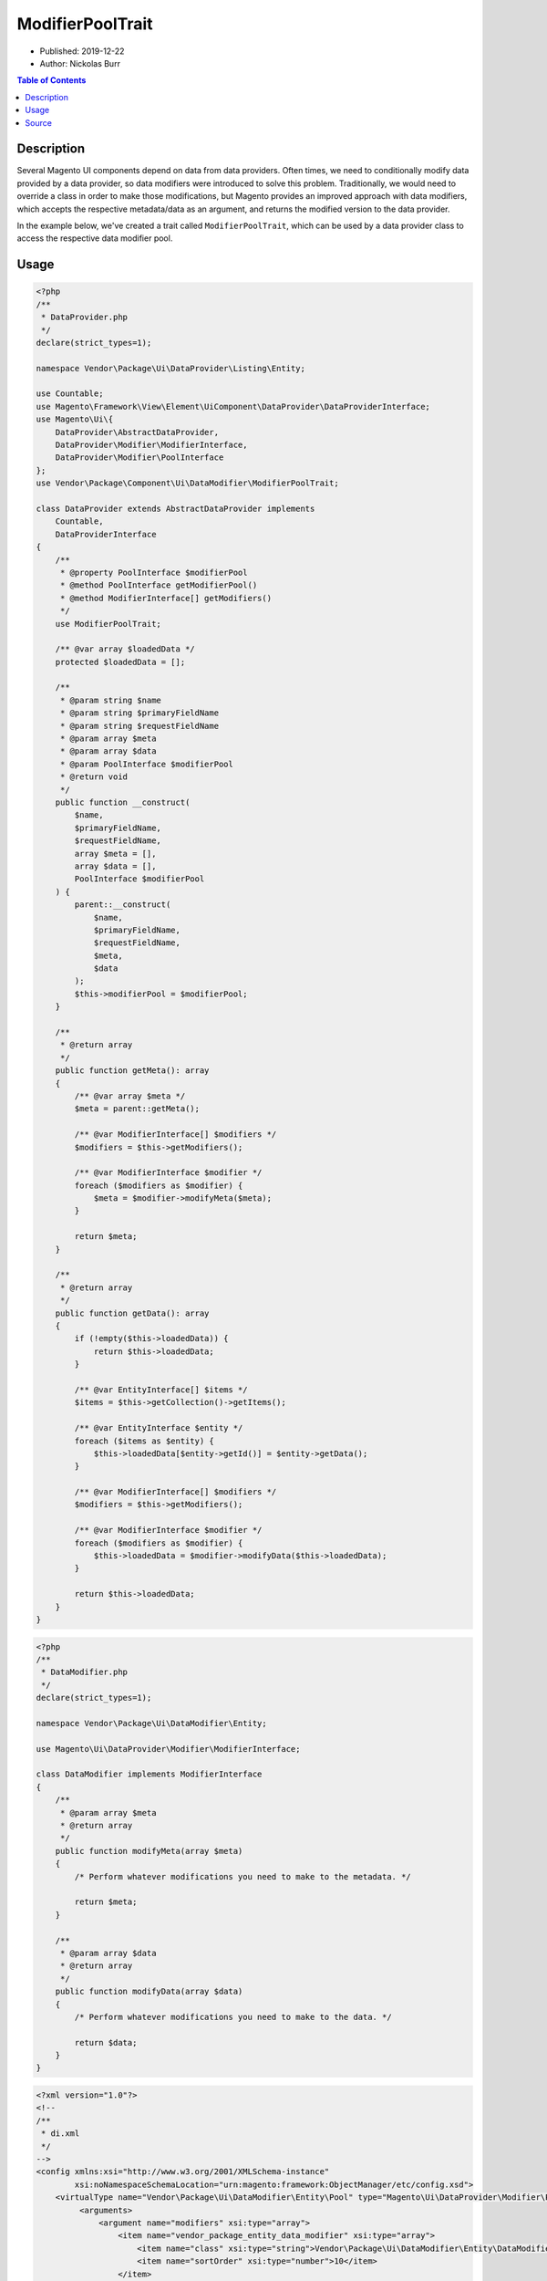 ModifierPoolTrait
=================

* Published: 2019-12-22
* Author: Nickolas Burr

.. contents:: Table of Contents
    :local:

Description
-----------

Several Magento UI components depend on data from data providers. Often times, we need to
conditionally modify data provided by a data provider, so data modifiers were introduced
to solve this problem. Traditionally, we would need to override a class in order to make
those modifications, but Magento provides an improved approach with data modifiers, which
accepts the respective metadata/data as an argument, and returns the modified version to
the data provider.

In the example below, we've created a trait called ``ModifierPoolTrait``, which can be used
by a data provider class to access the respective data modifier pool.

Usage
-----

.. code-block:: php

    <?php
    /**
     * DataProvider.php
     */
    declare(strict_types=1);

    namespace Vendor\Package\Ui\DataProvider\Listing\Entity;

    use Countable;
    use Magento\Framework\View\Element\UiComponent\DataProvider\DataProviderInterface;
    use Magento\Ui\{
        DataProvider\AbstractDataProvider,
        DataProvider\Modifier\ModifierInterface,
        DataProvider\Modifier\PoolInterface
    };
    use Vendor\Package\Component\Ui\DataModifier\ModifierPoolTrait;

    class DataProvider extends AbstractDataProvider implements
        Countable,
        DataProviderInterface
    {
        /**
         * @property PoolInterface $modifierPool
         * @method PoolInterface getModifierPool()
         * @method ModifierInterface[] getModifiers()
         */
        use ModifierPoolTrait;

        /** @var array $loadedData */
        protected $loadedData = [];

        /**
         * @param string $name
         * @param string $primaryFieldName
         * @param string $requestFieldName
         * @param array $meta
         * @param array $data
         * @param PoolInterface $modifierPool
         * @return void
         */
        public function __construct(
            $name,
            $primaryFieldName,
            $requestFieldName,
            array $meta = [],
            array $data = [],
            PoolInterface $modifierPool
        ) {
            parent::__construct(
                $name,
                $primaryFieldName,
                $requestFieldName,
                $meta,
                $data
            );
            $this->modifierPool = $modifierPool;
        }

        /**
         * @return array
         */
        public function getMeta(): array
        {
            /** @var array $meta */
            $meta = parent::getMeta();

            /** @var ModifierInterface[] $modifiers */
            $modifiers = $this->getModifiers();

            /** @var ModifierInterface $modifier */
            foreach ($modifiers as $modifier) {
                $meta = $modifier->modifyMeta($meta);
            }

            return $meta;
        }

        /**
         * @return array
         */
        public function getData(): array
        {
            if (!empty($this->loadedData)) {
                return $this->loadedData;
            }

            /** @var EntityInterface[] $items */
            $items = $this->getCollection()->getItems();

            /** @var EntityInterface $entity */
            foreach ($items as $entity) {
                $this->loadedData[$entity->getId()] = $entity->getData();
            }

            /** @var ModifierInterface[] $modifiers */
            $modifiers = $this->getModifiers();

            /** @var ModifierInterface $modifier */
            foreach ($modifiers as $modifier) {
                $this->loadedData = $modifier->modifyData($this->loadedData);
            }

            return $this->loadedData;
        }
    }

.. code-block:: php

    <?php
    /**
     * DataModifier.php
     */
    declare(strict_types=1);

    namespace Vendor\Package\Ui\DataModifier\Entity;

    use Magento\Ui\DataProvider\Modifier\ModifierInterface;

    class DataModifier implements ModifierInterface
    {
        /**
         * @param array $meta
         * @return array
         */
        public function modifyMeta(array $meta)
        {
            /* Perform whatever modifications you need to make to the metadata. */

            return $meta;
        }

        /**
         * @param array $data
         * @return array
         */
        public function modifyData(array $data)
        {
            /* Perform whatever modifications you need to make to the data. */

            return $data;
        }
    }

.. code-block:: xml

    <?xml version="1.0"?>
    <!--
    /**
     * di.xml
     */
    -->
    <config xmlns:xsi="http://www.w3.org/2001/XMLSchema-instance"
            xsi:noNamespaceSchemaLocation="urn:magento:framework:ObjectManager/etc/config.xsd">
        <virtualType name="Vendor\Package\Ui\DataModifier\Entity\Pool" type="Magento\Ui\DataProvider\Modifier\Pool">
             <arguments>
                 <argument name="modifiers" xsi:type="array">
                     <item name="vendor_package_entity_data_modifier" xsi:type="array">
                         <item name="class" xsi:type="string">Vendor\Package\Ui\DataModifier\Entity\DataModifier</item>
                         <item name="sortOrder" xsi:type="number">10</item>
                     </item>
                 </argument>
             </arguments>
        </virtualType>

        <type name="Vendor\Package\Ui\DataProvider\Listing\Entity\DataProvider">
            <arguments>
                <argument name="modifierPool" xsi:type="object">Vendor\Package\Ui\DataModifier\Entity\Pool</argument>
            </arguments>
        </type>
    </config>
    ```

Source
------

.. code-block:: php

    <?php
    /**
     * ModifierPoolTrait.php
     */
    declare(strict_types=1);

    namespace Vendor\Package\Component\Ui\DataModifier;

    use Magento\Ui\{
        DataProvider\Modifier\ModifierInterface,
        DataProvider\Modifier\PoolInterface
    };

    trait ModifierPoolTrait
    {
        /** @property PoolInterface $modifierPool */
        private $modifierPool;

        /**
         * @return PoolInterface
         */
        public function getModifierPool(): PoolInterface
        {
            return $this->modifierPool;
        }

        /**
         * @return ModifierInterface[]
         */
        public function getModifiers(): array
        {
            return $this->getModifierPool()
                ->getModifiersInstances();
        }
    }
